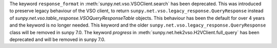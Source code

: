 The keyword ``response_format`` in :meth:`sunpy.net.vso.VSOClient.search` has been deprecated.
This was introduced to preserve legacy behaviour of the VSO client, to return
``sunpy.net.vso.legacy_response.QueryResponse`` instead of `sunpy.net.vso.table_response.VSOQueryResponseTable` objects.
This behaviour has been the default for over 4 years and the keyword is no longer needed.
This keyword and the older ``sunpy.net.vso.legacy_response.QueryResponse`` class will be removed in sunpy 7.0.
The keyword `progress` in :meth:`sunpy.net.hek2vso.H2VClient.full_query` has been deprecated and will be removed in sunpy 7.0.
